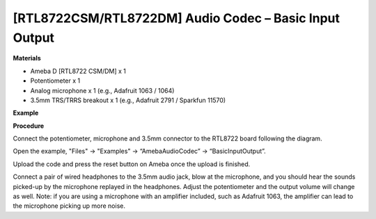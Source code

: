 [RTL8722CSM/RTL8722DM] Audio Codec – Basic Input Output
===========================================================
**Materials**


-  Ameba D [RTL8722 CSM/DM] x 1

-  Potentiometer x 1

-  Analog microphone x 1 (e.g., Adafruit 1063 / 1064)

-  3.5mm TRS/TRRS breakout x 1 (e.g., Adafruit 2791 / Sparkfun 11570)

**Example**


**Procedure**


Connect the potentiometer, microphone and 3.5mm connector to the RTL8722
board following the diagram.

.. image:: ../media/BasicInputOutput/image1.png
   :width: 562
   :height: 468
   :scale: 100 %

Open the example, "Files" -> "Examples" -> “AmebaAudioCodec” ->
“BasicInputOutput”.

.. image:: ../media/BasicInputOutput/image2.png
   :width: 608
   :height: 830
   :scale: 100 %

Upload the code and press the reset button on Ameba once the upload is
finished.

Connect a pair of wired headphones to the 3.5mm audio jack, blow at the
microphone, and you should hear the sounds picked-up by the microphone
replayed in the headphones. Adjust the potentiometer and the output
volume will change as well. Note: if you are using a microphone with an
amplifier included, such as Adafruit 1063, the amplifier can lead to the
microphone picking up more noise.
